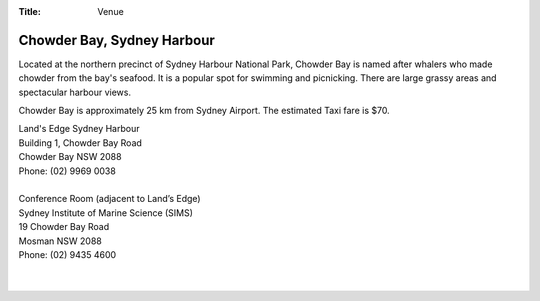 :Title: Venue

Chowder Bay, Sydney Harbour
---------------------------

Located at the northern precinct of Sydney Harbour National Park, Chowder Bay 
is named after whalers who made chowder from the bay's seafood. It is a 
popular spot for swimming and picnicking. There are large grassy areas and 
spectacular harbour views.

Chowder Bay is approximately 25 km from Sydney Airport. The estimated Taxi 
fare is $70. 


| Land's Edge Sydney Harbour
| Building 1, Chowder Bay Road
| Chowder Bay NSW 2088
| Phone: (02) 9969 0038
|
| Conference Room (adjacent to Land’s Edge)
| Sydney Institute of Marine Science (SIMS)
| 19 Chowder Bay Road
| Mosman NSW 2088
| Phone: (02) 9435 4600
| 
| 

.. gmaps:: Land's Edge Sydney Harbour
    :mode: place
